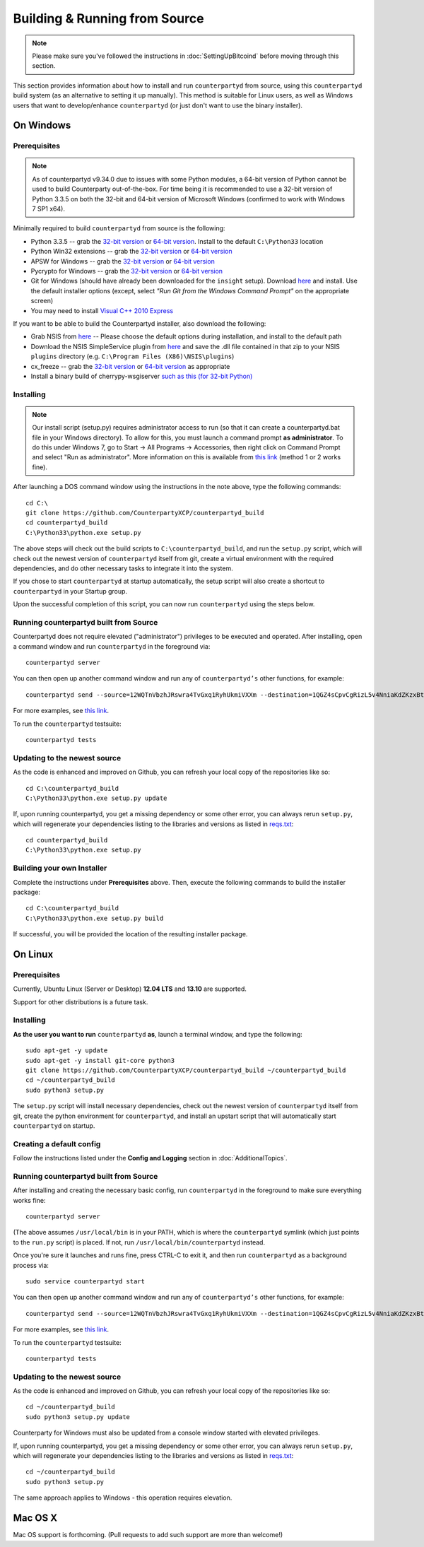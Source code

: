 Building & Running from Source
================================

.. note::

    Please make sure you've followed the instructions in :doc:`SettingUpBitcoind` before moving through this section.

This section provides information about how to install and run ``counterpartyd`` from source, using this
``counterpartyd`` build system (as an alternative to setting it up manually). This method is suitable for
Linux users, as well as Windows users that want to develop/enhance ``counterpartyd`` (or just don't want to
use the binary installer).


On Windows
-----------

Prerequisites
^^^^^^^^^^^^^^^

.. note::

    As of counterpartyd v9.34.0 due to issues with some Python modules, a 64-bit version of Python cannot be used
    to build Counterparty out-of-the-box. For time being it is recommended to use a 32-bit version of Python 3.3.5
    on both the 32-bit and 64-bit version of Microsoft Windows (confirmed to work with Windows 7 SP1 x64).

Minimally required to build ``counterpartyd`` from source is the following:

- Python 3.3.5 -- grab the `32-bit version <http://www.python.org/ftp/python/3.3.5/python-3.3.5.msi>`__
  or `64-bit version <http://www.python.org/ftp/python/3.3.5/python-3.3.5.amd64.msi>`__.
  Install to the default ``C:\Python33`` location
- Python Win32 extensions -- grab the `32-bit version <http://sourceforge.net/projects/pywin32/files/pywin32/Build%20219/pywin32-219.win32-py3.3.exe/download>`__
  or `64-bit version <http://sourceforge.net/projects/pywin32/files/pywin32/Build%20219/pywin32-219.win-amd64-py3.3.exe/download>`__
- APSW for Windows -- grab the `32-bit version <https://github.com/rogerbinns/apsw/releases/download/3.8.5-r1/apsw-3.8.5-r1.win32-py3.3.exe>`__
  or `64-bit version <https://github.com/rogerbinns/apsw/releases/download/3.8.5-r1/apsw-3.8.5-r1.win-amd64-py3.3.exe>`__
- Pycrypto for Windows -- grab the `32-bit version <http://www.voidspace.org.uk/downloads/pycrypto26/pycrypto-2.6.win32-py3.3.exe>`__
  or `64-bit version <http://www.voidspace.org.uk/downloads/pycrypto26/pycrypto-2.6.win-amd64-py3.3.exe>`__
- Git for Windows (should have already been downloaded for the ``insight`` setup).
  Download `here <http://git-scm.com/download/win>`__ and install. Use the default installer
  options (except, select *"Run Git from the Windows Command Prompt"* on the appropriate screen)
- You may need to install `Visual C++ 2010 Express <http://go.microsoft.com/?linkid=9709949>`__

If you want to be able to build the Counterpartyd installer, also download the following:

- Grab NSIS from `here <http://prdownloads.sourceforge.net/nsis/nsis-2.46-setup.exe?download>`__ -- Please choose the default
  options during installation, and install to the default path
- Download the NSIS SimpleService plugin from `here <http://nsis.sourceforge.net/mediawiki/images/c/c9/NSIS_Simple_Service_Plugin_1.30.zip>`__
  and save the .dll file contained in that zip to your NSIS ``plugins`` directory (e.g. ``C:\Program Files (X86)\NSIS\plugins``)
- cx_freeze -- grab the `32-bit version <http://sourceforge.net/projects/cx-freeze/files/4.3.3/cx_Freeze-4.3.3.win32-py3.3.msi/download>`__
  or `64-bit version <http://downloads.sourceforge.net/project/cx-freeze/4.3.3/cx_Freeze-4.3.3.win-amd64-py3.3.msi>`__ as appropriate
- Install a binary build of cherrypy-wsgiserver `such as this (for 32-bit Python) <https://bitbucket.org/cherrypy/cherrypy/issue-attachment/1110/cherrypy/cherrypy/1322273715.09/1110/CherryPy-3.2.2.win32.exe>`__ 

Installing
^^^^^^^^^^^^^^^^^^^^^^

.. note::

    Our install script (setup.py) requires administrator access to run (so that it can create a counterpartyd.bat file
    in your Windows directory). To allow for this, you must launch a command prompt **as administrator**. To do this
    under Windows 7, go to Start -> All Programs -> Accessories, then right click on Command Prompt and select "Run as administrator".
    More information on this is available from `this link <http://www.bleepingcomputer.com/tutorials/windows-elevated-command-prompt/>`__ (method 1 or 2 works fine).
    
After launching a DOS command window using the instructions in the note above, type the following commands::

    cd C:\
    git clone https://github.com/CounterpartyXCP/counterpartyd_build
    cd counterpartyd_build
    C:\Python33\python.exe setup.py
     
The above steps will check out the build scripts to ``C:\counterpartyd_build``, and run the ``setup.py`` script, which
will check out the newest version of ``counterpartyd`` itself from git, create a virtual environment with the
required dependencies, and do other necessary tasks to integrate it into the system.

If you chose to start ``counterpartyd`` at startup automatically, the setup script will also create a shortcut
to ``counterpartyd`` in your Startup group. 

Upon the successful completion of this script, you can now run ``counterpartyd`` using the steps below.


Running counterpartyd built from Source
^^^^^^^^^^^^^^^^^^^^^^^^^^^^^^^^^^^^^^^^^^

Counterpartyd does not require elevated ("administrator") privileges to be executed and operated.  
After installing, open a command window and run ``counterpartyd`` in the foreground via::

    counterpartyd server

You can then open up another command window and run any of ``counterpartyd’s`` other functions, for example::

    counterpartyd send --source=12WQTnVbzhJRswra4TvGxq1RyhUkmiVXXm --destination=1QGZ4sCpvCgRizL5v4NniaKdZKzxBtVN3q --asset=XCP --quantity=5

For more examples, see `this link <https://github.com/CounterpartyXCP/counterpartyd#examples>`__.

To run the ``counterpartyd`` testsuite::

    counterpartyd tests 


Updating to the newest source
^^^^^^^^^^^^^^^^^^^^^^^^^^^^^^

As the code is enhanced and improved on Github, you can refresh your local copy of the repositories like so::

    cd C:\counterpartyd_build
    C:\Python33\python.exe setup.py update

If, upon running counterpartyd, you get a missing dependency or some other error, you can always rerun
``setup.py``, which will regenerate your dependencies listing to the libraries and versions as listed in
`reqs.txt <https://github.com/CounterpartyXCP/counterpartyd/blob/master/pip-requirements.txt>`__::

    cd counterpartyd_build
    C:\Python33\python.exe setup.py

Building your own Installer
^^^^^^^^^^^^^^^^^^^^^^^^^^^^

Complete the instructions under **Prerequisites** above.
Then, execute the following commands to build the installer package::

    cd C:\counterpartyd_build
    C:\Python33\python.exe setup.py build
    
If successful, you will be provided the location of the resulting installer package.


On Linux
-----------

Prerequisites
^^^^^^^^^^^^^^^^^^^^^^

Currently, Ubuntu Linux (Server or Desktop) **12.04 LTS** and **13.10** are supported.

Support for other distributions is a future task.


Installing
^^^^^^^^^^^^^^^^^^^^^^

**As the user you want to run** ``counterpartyd`` **as**, launch a terminal window, and type the following::

    sudo apt-get -y update
    sudo apt-get -y install git-core python3
    git clone https://github.com/CounterpartyXCP/counterpartyd_build ~/counterpartyd_build
    cd ~/counterpartyd_build
    sudo python3 setup.py

The ``setup.py`` script will install necessary dependencies, check out the newest version of ``counterpartyd``
itself from git, create the python environment for ``counterpartyd``, and install an upstart script that
will automatically start ``counterpartyd`` on startup.


Creating a default config
^^^^^^^^^^^^^^^^^^^^^^^^^^^

Follow the instructions listed under the **Config and Logging** section in :doc:`AdditionalTopics`.


Running counterpartyd built from Source
^^^^^^^^^^^^^^^^^^^^^^^^^^^^^^^^^^^^^^^^^^

After installing and creating the necessary basic config, run ``counterpartyd`` in the foreground to make sure
everything works fine::

    counterpartyd server
    
(The above assumes ``/usr/local/bin`` is in your PATH, which is where the ``counterpartyd`` symlink (which just
points to the ``run.py`` script) is placed. If not, run ``/usr/local/bin/counterpartyd`` instead.

Once you're sure it launches and runs fine, press CTRL-C to exit it, and then run ``counterpartyd`` as a background process via::

    sudo service counterpartyd start

You can then open up another command window and run any of ``counterpartyd’s`` other functions, for example::

    counterpartyd send --source=12WQTnVbzhJRswra4TvGxq1RyhUkmiVXXm --destination=1QGZ4sCpvCgRizL5v4NniaKdZKzxBtVN3q --asset=XCP --quantity=5

For more examples, see `this link <https://github.com/CounterpartyXCP/counterpartyd#examples>`__.

To run the ``counterpartyd`` testsuite::

    counterpartyd tests


Updating to the newest source
^^^^^^^^^^^^^^^^^^^^^^^^^^^^^^

As the code is enhanced and improved on Github, you can refresh your local copy of the repositories like so::

    cd ~/counterpartyd_build
    sudo python3 setup.py update

Counterparty for Windows must also be updated from a console window started with elevated privileges.

If, upon running counterpartyd, you get a missing dependency or some other error, you can always rerun
``setup.py``, which will regenerate your dependencies listing to the libraries and versions as listed in
`reqs.txt <https://github.com/CounterpartyXCP/counterpartyd/blob/master/pip-requirements.txt>`__::

    cd ~/counterpartyd_build
    sudo python3 setup.py

The same approach applies to Windows - this operation requires elevation.

Mac OS X
--------

Mac OS support is forthcoming. (Pull requests to add such support are more than welcome!)
